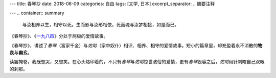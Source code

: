 ---
title: 春琴抄
date: 2018-06-09
categories: 自由
tags: [文学, 日本]
excerpt_separator: .. 摘要注释

---
.. container:: summary

    与汝相养以生，相守以死。生而影与汝形相依，死而魂与汝梦相接，如是而已。

.. 摘要注释

《春琴抄》、《\ `一九八四 <https://amzn.to/2UiX82j>`_\ 》分处于两极的爱情故事。

《春琴抄》，讲述了\ *春琴*\ （富家千金）与\ *佐助*\ （家中奴仆）相识、相养、相守的爱情故事。短小的篇章里，却充盈着永不消散的\ **物哀**\ 与\ **幽玄**\ 。

读罢掩卷，我既想哭，又想笑。在心头烙印着的，不只有\ *春琴*\ 与\ *佐助*\ 惊世骇俗的爱情，更有\ *春琴*\ 毁容之后，\ *佐助*\ 用针刺瞎自己双眼的刹那。
